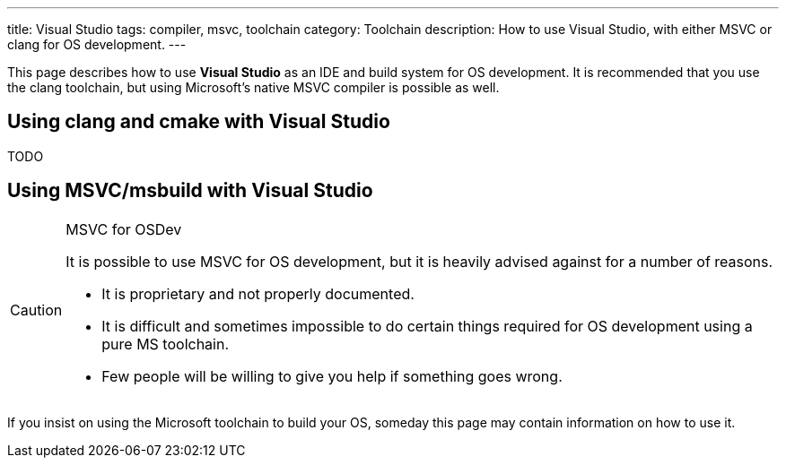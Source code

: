 ---
title: Visual Studio
tags: compiler, msvc, toolchain
category: Toolchain
description: How to use Visual Studio, with either MSVC or clang for OS development.
---

This page describes how to use *Visual Studio* as an IDE and build system for OS
development.
It is recommended that you use the clang toolchain, but using Microsoft's
native MSVC compiler is possible as well.

== Using clang and cmake with Visual Studio
TODO

== Using MSVC/msbuild with Visual Studio

[CAUTION]
.MSVC for OSDev
====
It is possible to use MSVC for OS development, but it is heavily advised
against for a number of reasons.

* It is proprietary and not properly documented.

* It is difficult and sometimes impossible to do certain things required for OS
  development using a pure MS toolchain.

* Few people will be willing to give you help if something goes wrong.
====

If you insist on using the Microsoft toolchain to build your OS, someday this
page may contain information on how to use it.
